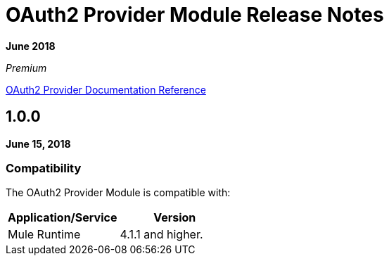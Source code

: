 = OAuth2 Provider Module Release Notes
:keywords: oauth, provider, module, release notes

*June 2018*

_Premium_

link:/connectors/oauth2-provider-documentation-reference[OAuth2 Provider Documentation Reference]

== 1.0.0

*June 15, 2018*

=== Compatibility
The OAuth2 Provider Module is compatible with:

|===
|Application/Service|Version

|Mule Runtime|4.1.1 and higher.
|===

